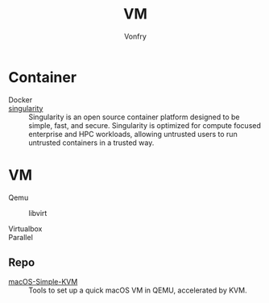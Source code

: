 #+title: VM
#+author: Vonfry

* Container
  - Docker ::
  - [[https://github.com/hpcng/singularity][singularity]] :: Singularity is an open source container platform designed to
    be simple, fast, and secure. Singularity is optimized for compute focused
    enterprise and HPC workloads, allowing untrusted users to run untrusted
    containers in a trusted way.

* VM
  - Qemu ::
    - libvirt ::
  - Virtualbox ::
  - Parallel ::

** Repo
   - [[https://github.com/foxlet/macOS-Simple-KVM][macOS-Simple-KVM]] :: Tools to set up a quick macOS VM in QEMU, accelerated
     by KVM.
